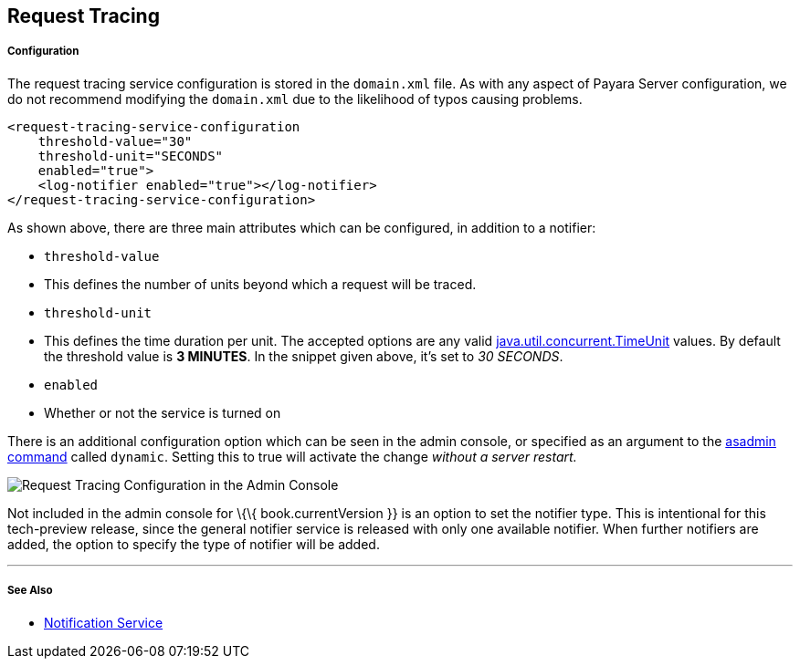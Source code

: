 [[request-tracing]]
Request Tracing
---------------

[[configuration]]
Configuration
+++++++++++++

The request tracing service configuration is stored in the `domain.xml` file. As with any aspect of Payara Server configuration, we do not recommend modifying the `domain.xml` due to the likelihood of typos causing problems.

------------------------------------------------
<request-tracing-service-configuration
    threshold-value="30"
    threshold-unit="SECONDS"
    enabled="true">
    <log-notifier enabled="true"></log-notifier>
</request-tracing-service-configuration>
------------------------------------------------

As shown above, there are three main attributes which can be configured, in addition to a notifier:

* `threshold-value` +
* This defines the number of units beyond which a request will be traced. +
* `threshold-unit` +
* This defines the time duration per unit. The accepted options are any valid https://docs.oracle.com/javase/8/docs/api/java/util/concurrent/TimeUnit.html[java.util.concurrent.TimeUnit] values. By default the threshold value is *3 MINUTES*. In the snippet given above, it’s set to _30 SECONDS_. +
* `enabled` +
* Whether or not the service is turned on

There is an additional configuration option which can be seen in the admin console, or specified as an argument to the link:asadmin-command.md[asadmin command] called `dynamic`. Setting this to true will activate the change _without a server restart._

image:/images/request-tracing-configuration-admin-console.png[Request Tracing Configuration in the Admin Console]

Not included in the admin console for \{\{ book.currentVersion }} is an option to set the notifier type. This is intentional for this tech-preview release, since the general notifier service is released with only one available notifier. When further notifiers are added, the option to specify the type of notifier will be added.

'''''

[[see-also]]
See Also
++++++++

* link:/documentation/extended-documentation/notification-service[Notification Service]

